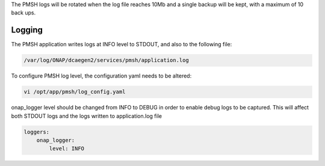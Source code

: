 .. This work is licensed under a Creative Commons Attribution 4.0 International License.
.. http://creativecommons.org/licenses/by/4.0

.. _Logging:

The PMSH logs will be rotated when the log file reaches 10Mb and a single backup will be kept,
with a maximum of 10 back ups.

Logging
=======

The PMSH application writes logs at INFO level to STDOUT, and also to the following file:

.. code-block:: bash

    /var/log/ONAP/dcaegen2/services/pmsh/application.log

To configure PMSH log level, the configuration yaml needs to be altered:

.. code-block:: bash

        vi /opt/app/pmsh/log_config.yaml

onap_logger level should be changed from INFO to DEBUG in order to enable debug logs to be
captured. This will affect both STDOUT logs and the logs written to application.log file

.. code-block:: yaml

    loggers:
        onap_logger:
            level: INFO
